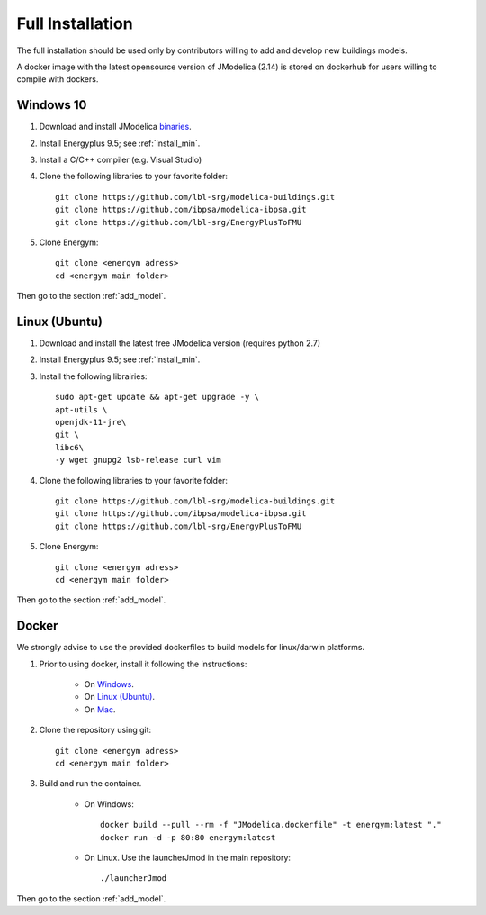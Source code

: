 .. _install_full:

Full Installation
******************


The full installation should be used only by contributors willing to add and develop new buildings models.

A docker image with the latest opensource version of JModelica (2.14) is stored on dockerhub for users willing to compile with dockers.


Windows 10
-----------------------


1. Download and install JModelica `binaries <https://disq.us/url?url=https%3A%2F%2Fdownloads.modelon.com%2Fdownload%2F%3Fa%3DJMODELICA%3A_xx_BYR7Ndv4fd3-M3M3XSHiyjY&cuid=2163236/>`_.

2. Install Energyplus 9.5; see :ref:`install_min`.

3. Install a  C/C++ compiler (e.g. Visual Studio)

4. Clone the following libraries to your favorite folder::

    git clone https://github.com/lbl-srg/modelica-buildings.git
    git clone https://github.com/ibpsa/modelica-ibpsa.git
    git clone https://github.com/lbl-srg/EnergyPlusToFMU


5. Clone Energym::

    git clone <energym adress>
    cd <energym main folder>
    
Then go to the section  :ref:`add_model`.


Linux (Ubuntu)
-----------------------


1.  Download and install the latest free JModelica version (requires python 2.7)

2. Install Energyplus 9.5; see :ref:`install_min`.

3. Install the following librairies::

    sudo apt-get update && apt-get upgrade -y \
    apt-utils \
    openjdk-11-jre\
    git \
    libc6\
    -y wget gnupg2 lsb-release curl vim

4. Clone the following libraries to your favorite folder::

    git clone https://github.com/lbl-srg/modelica-buildings.git
    git clone https://github.com/ibpsa/modelica-ibpsa.git
    git clone https://github.com/lbl-srg/EnergyPlusToFMU


5. Clone Energym::

    git clone <energym adress>
    cd <energym main folder>

Then go to the section  :ref:`add_model`.



Docker
-----------------------
We strongly advise to use the provided dockerfiles to build models for linux/darwin platforms. 

1. Prior to using docker, install it following the instructions:

    - On `Windows <https://docs.docker.com/docker-for-windows/install/>`_. 

    - On `Linux (Ubuntu) <https://docs.docker.com/engine/install/ubuntu/>`_. 

    - On `Mac <https://docs.docker.com/docker-for-mac/install/>`_. 

2. Clone the repository using git::
    
    git clone <energym adress>
    cd <energym main folder>

3. Build and run the container. 

    - On Windows::
        
        docker build --pull --rm -f "JModelica.dockerfile" -t energym:latest "."
        docker run -d -p 80:80 energym:latest

    - On Linux. Use the launcherJmod in the main repository::
        
        ./launcherJmod
        

Then go to the section  :ref:`add_model`.
